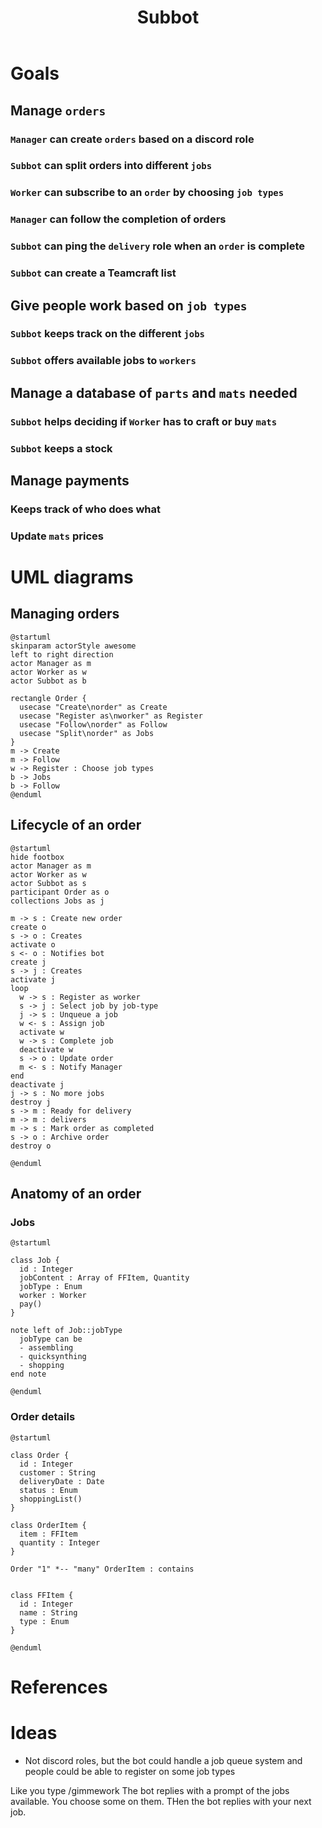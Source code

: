 #+title: Subbot
#+filetags: :subbot:

* Goals
** Manage =orders=
*** =Manager= can create =orders= based on a discord role
*** =Subbot= can split orders into different =jobs= 
*** =Worker= can subscribe to an =order= by choosing =job types=
*** =Manager= can follow the completion of orders
*** =Subbot= can ping the =delivery= role when an =order= is complete
*** =Subbot= can create a Teamcraft list

** Give people work based on =job types=
*** =Subbot= keeps track on the different =jobs=
*** =Subbot= offers available jobs to =workers=

** Manage a database of =parts= and =mats= needed
*** =Subbot= helps deciding if =Worker= has to craft or buy =mats=
*** =Subbot= keeps a stock

** Manage payments
*** Keeps track of who does what
*** Update =mats= prices

* UML diagrams
** Managing orders
[[file:img/manage_orders.png]]

#+begin_src plantuml :file img/manage_orders.png
  @startuml
  skinparam actorStyle awesome
  left to right direction
  actor Manager as m
  actor Worker as w
  actor Subbot as b

  rectangle Order {
    usecase "Create\norder" as Create
    usecase "Register as\nworker" as Register
    usecase "Follow\norder" as Follow
    usecase "Split\norder" as Jobs
  }
  m -> Create
  m -> Follow
  w -> Register : Choose job types
  b -> Jobs
  b -> Follow
  @enduml
#+end_src

#+RESULTS:
[[file:img/manage_orders.png]]

** Lifecycle of an order
[[file:img/lifecycle_order.png]]

#+begin_src plantuml :file img/lifecycle_order.png
  @startuml
  hide footbox
  actor Manager as m
  actor Worker as w
  actor Subbot as s
  participant Order as o
  collections Jobs as j

  m -> s : Create new order
  create o
  s -> o : Creates
  activate o
  s <- o : Notifies bot
  create j
  s -> j : Creates
  activate j
  loop
    w -> s : Register as worker
    s -> j : Select job by job-type
    j -> s : Unqueue a job
    w <- s : Assign job
    activate w
    w -> s : Complete job
    deactivate w
    s -> o : Update order
    m <- s : Notify Manager
  end
  deactivate j
  j -> s : No more jobs
  destroy j
  s -> m : Ready for delivery
  m -> m : delivers
  m -> s : Mark order as completed
  s -> o : Archive order
  destroy o

  @enduml
#+end_src

#+RESULTS:
[[file:img/lifecycle_order.png]]

** Anatomy of an order
*** Jobs

[[file:img/Job_types.png]]

#+begin_src plantuml :file img/Job_types.png
  @startuml

  class Job {
    id : Integer
    jobContent : Array of FFItem, Quantity
    jobType : Enum
    worker : Worker
    pay()
  }

  note left of Job::jobType
    jobType can be
    - assembling
    - quicksynthing
    - shopping
  end note

  @enduml
#+end_src

#+RESULTS:
[[file:img/Job_types.png]]

*** Order details

[[file:img/Anatomy_order.png]]

#+begin_src plantuml :file img/Anatomy_order.png
  @startuml

  class Order {
    id : Integer
    customer : String
    deliveryDate : Date
    status : Enum
    shoppingList()
  }

  class OrderItem {
    item : FFItem
    quantity : Integer
  }

  Order "1" *-- "many" OrderItem : contains


  class FFItem {
    id : Integer
    name : String
    type : Enum
  }

  @enduml
#+end_src

#+RESULTS:
[[file:img/Anatomy_order.png]]

* References
* Ideas
- Not discord roles, but the bot could handle a job queue system and people could be able to register on some job types
Like you type /gimmework
The bot replies with a prompt of the jobs available. You choose some on them. 
THen the bot replies with your next job.

